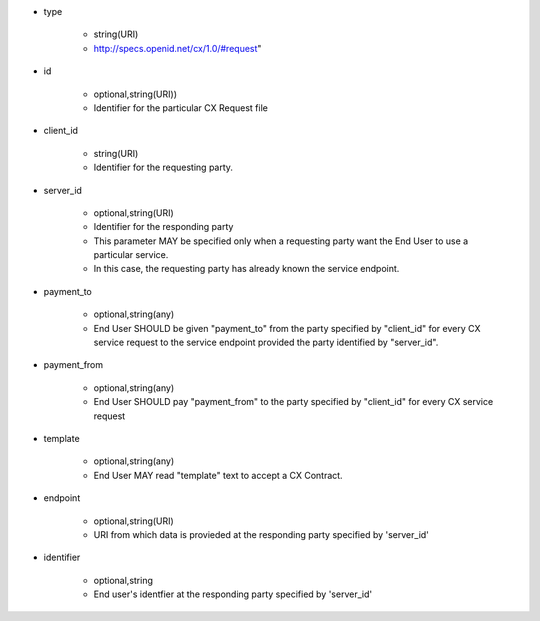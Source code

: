 * type

    * string(URI)
    * http://specs.openid.net/cx/1.0/#request"

* id

    * optional,string(URI))
    *  Identifier for the particular CX Request file

* client_id

    * string(URI)
    * Identifier for the requesting party.

* server_id

    * optional,string(URI) 
    * Identifier for the responding party
    * This parameter MAY be specified only  when a requesting party want the End User to use a particular service.
    * In this case, the requesting party has already known the service endpoint.

* payment_to

    * optional,string(any)
    * End User SHOULD be given "payment_to" from the party specified by  "client_id" for every CX service request to the service endpoint provided the party  identified by "server_id".

* payment_from

    * optional,string(any)
    * End User SHOULD pay  "payment_from" to  the party specified by  "client_id" for every CX service request 

* template

    * optional,string(any)
    * End User MAY read "template" text to accept a CX Contract. 

* endpoint

    * optional,string(URI)
    * URI from which data is provieded at the responding party specified by 'server_id' 

* identifier

    * optional,string
    * End user's identfier at the responding party specified by 'server_id'
